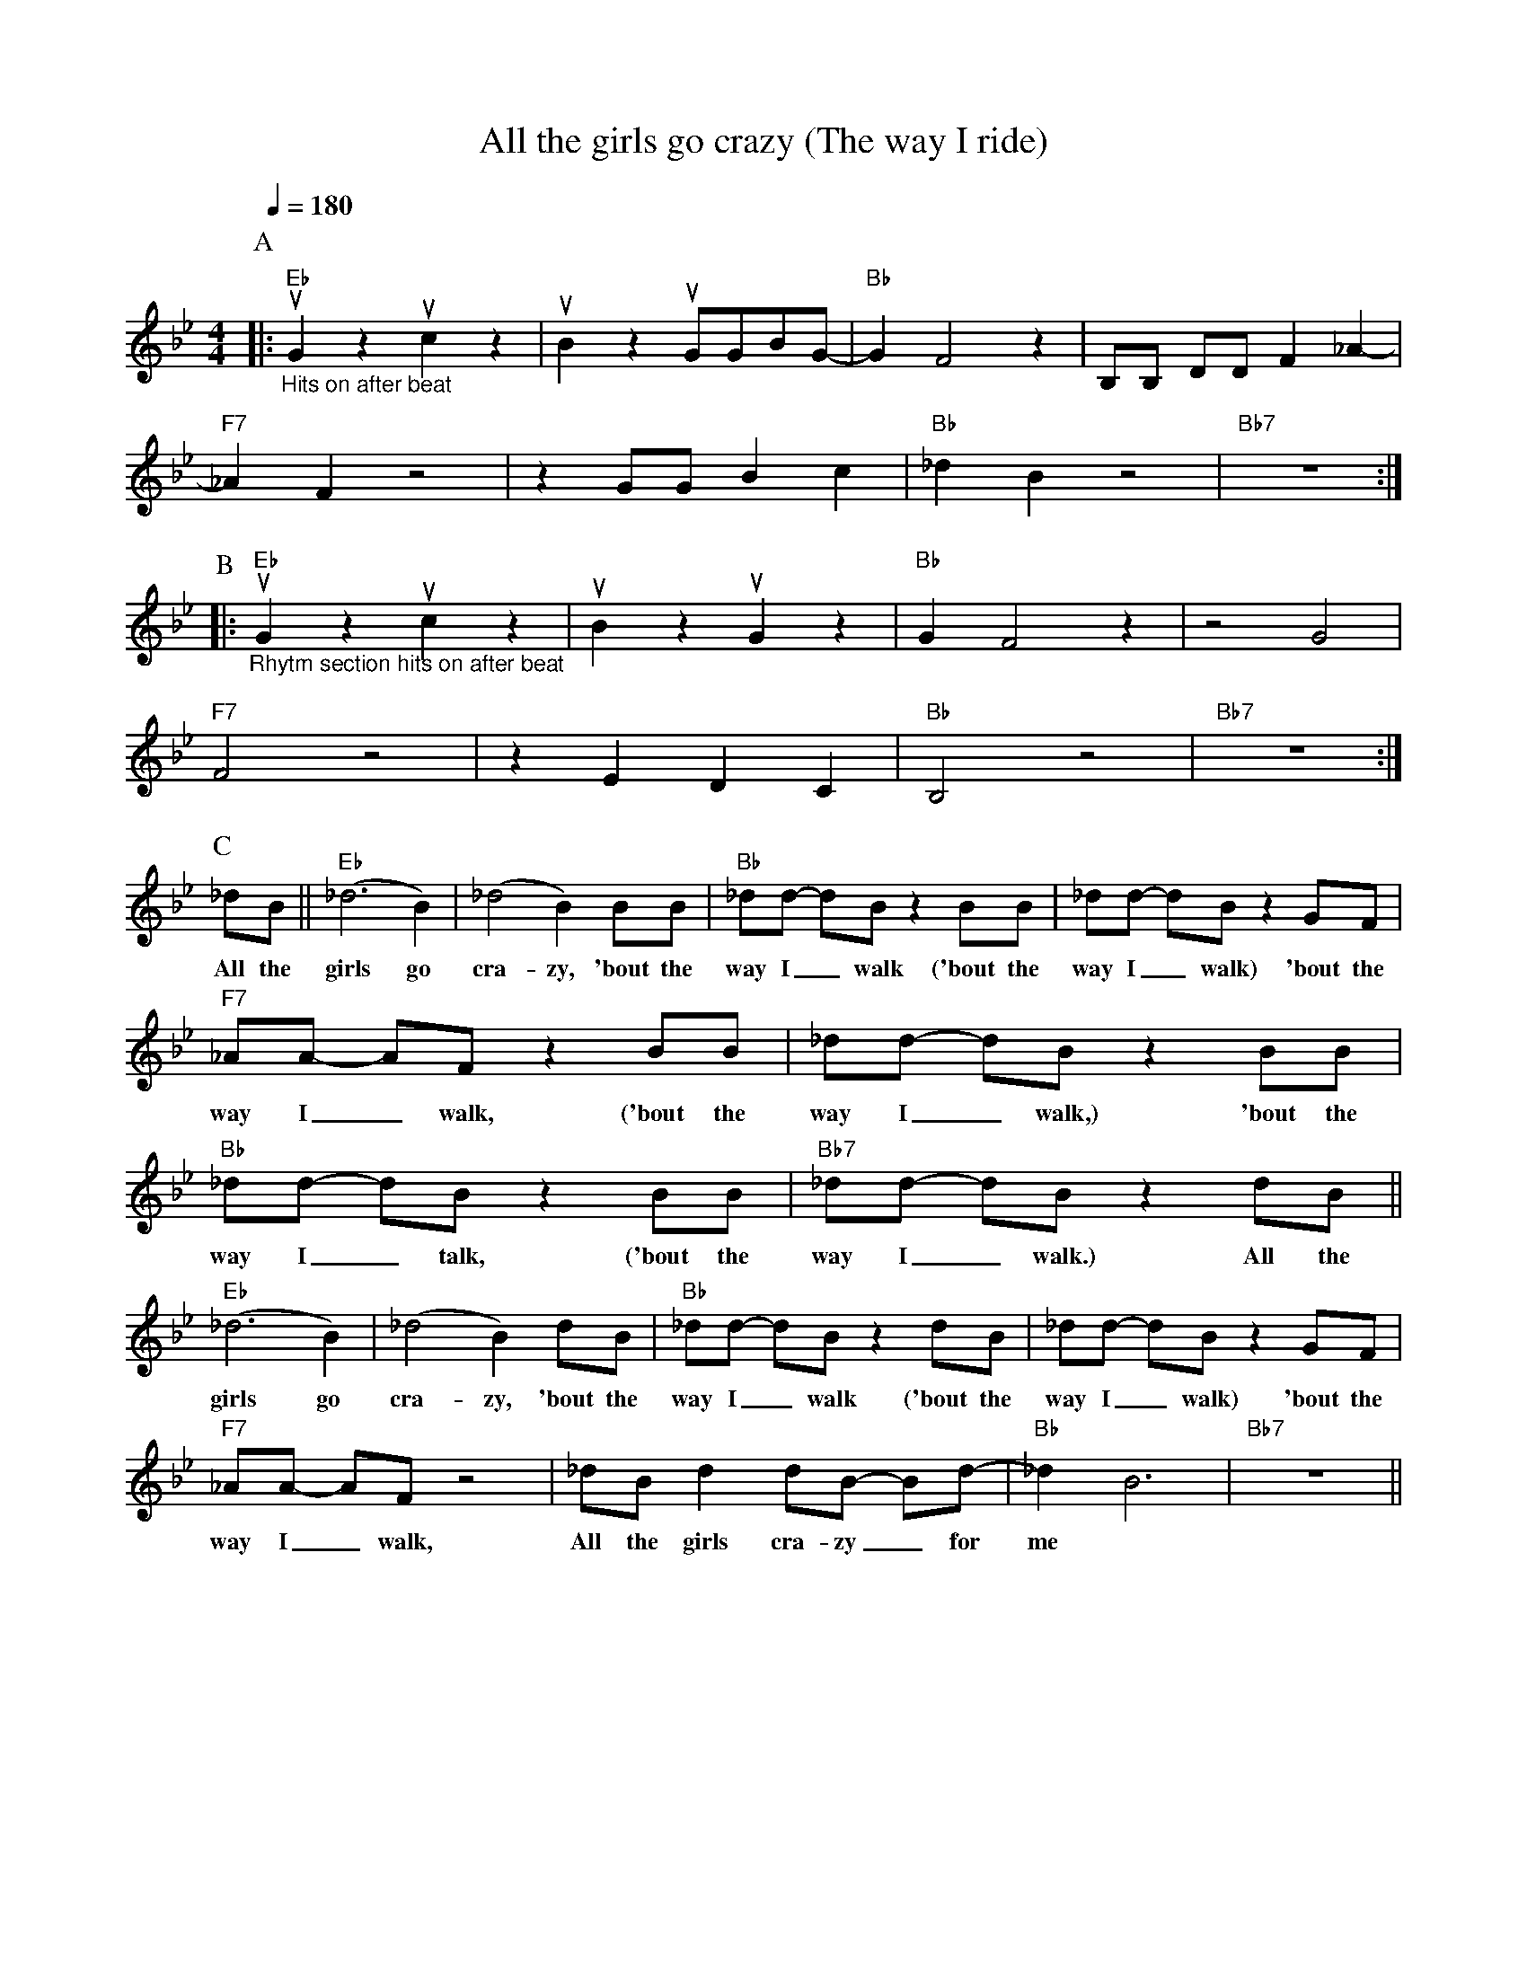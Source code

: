 X:1
T:All the girls go crazy (The way I ride)
M:4/4
L:1/4
F:https://www.youtube.com/watch?v=IDH2pRITgOc
R:traditional
Q:1/4=180
K:Bbmaj
P:A
|:"Eb" "_Hits on after beat" uG z uc z | uB z  uG/G/B/G/- | "Bb" GF2 z| B,/B,/ D/D/ F _A- |
"F7" _A F z2| z G/G/ B c | "Bb" _d B z2 | "Bb7" z4 :|
P:B
|:"Eb" "_Rhytm section hits on after beat"  uG z uc z | uB z uG z | "Bb" GF2 z| z2 G2 |
"F7" F2 z2| z E D C | "Bb" B,2 z2 | "Bb7" z4 :|
P:C
_d/B/||"Eb" (_d3 B)  | (_d2 B) B/B/        | "Bb" _d/d/- d/B/ z B/B/ | _d/d/- d/B/ z G/F/ |
w:All the girls go | cra-zy, 'bout the | way I _ walk ('bout the way I _ walk) 'bout the
"F7" _A/A/- A/F/ z B/B/ | _d/d/- d/B/ z B/B/ | "Bb" _d/d/- d/B/ z B/B/ | "Bb7" _d/d/- d/B/ z d/B/ ||
w: way I _ walk, ('bout the way I _ walk,) 'bout the way I _ talk, ('bout the way I _ walk.) All the
"Eb" (_d3 B)  | (_d2 B) d/B/        | "Bb" _d/d/- d/B/ z d/B/ | _d/d/- d/B/ z G/F/ |
w:girls go | cra-zy, 'bout the | way I _ walk ('bout the way I _ walk) 'bout the
"F7" _A/A/- A/F/ z2 | _d/B/ d d/B/- B/d/- | "Bb" _d B3 | "Bb7" z4 ||
w: way I _ walk, All the girls cra-zy _ for | me
